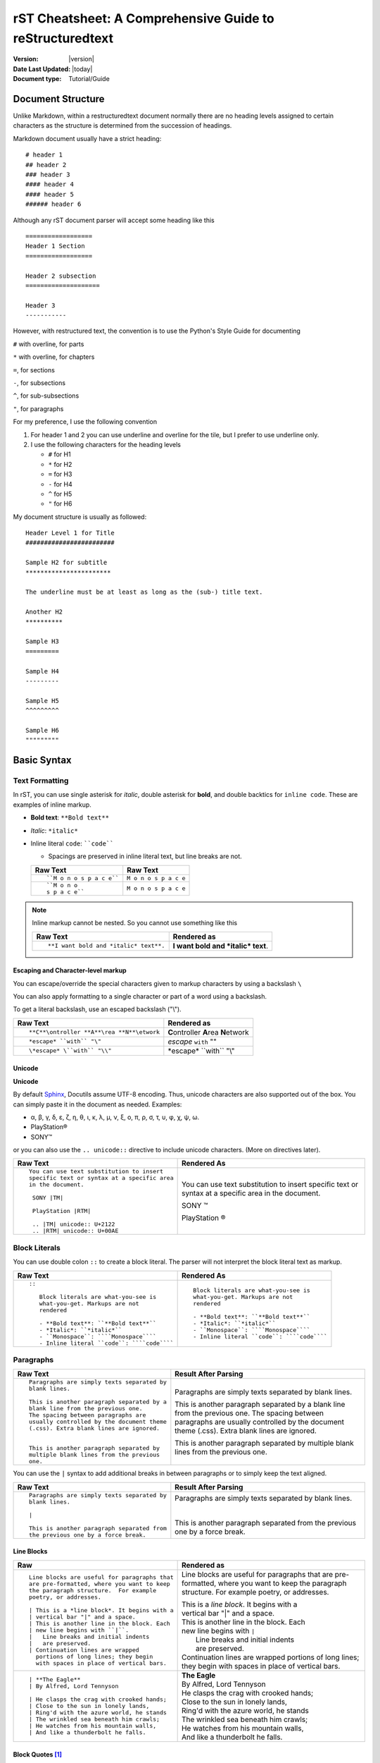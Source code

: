 .. _rstCheatsheetGuide:


rST Cheatsheet: A Comprehensive Guide to reStructuredtext
##########################################################

:Version: |version|
:Date Last Updated: |today|
:Document type: Tutorial/Guide

Document Structure
******************

Unlike Markdown, within a restructuredtext document normally there are no heading levels 
assigned to certain characters as the structure is determined from the succession 
of headings. 

Markdown document usually have a strict heading::
    
   # header 1 
   ## header 2 
   ### header 3
   #### header 4
   #### header 5 
   ###### header 6

Although any rST document parser will accept some heading like this 
::

   ==================
   Header 1 Section
   ==================

   Header 2 subsection 
   ====================

   Header 3 
   -----------

However, with restructured text, the convention is to use the Python's Style 
Guide for documenting

``#`` with overline, for parts

``*`` with overline, for chapters

``=``, for sections

``-``, for subsections

``^``, for sub-subsections

``"``, for paragraphs

For my preference, I use the following convention

1. For header 1 and 2 you can use underline and overline for the tile, but I prefer 
   to use underline only.
#. I use the following characters for the heading levels

   * ``#`` for H1
   * ``*`` for H2
   * ``=`` for H3
   * ``-`` for H4
   * ``^`` for H5
   * ``"`` for H6


My document structure is usually as followed::

    Header Level 1 for Title 
    ########################

    Sample H2 for subtitle
    ***********************

    The underline must be at least as long as the (sub-) title text.

    Another H2
    **********

    Sample H3
    =========

    Sample H4
    ---------

    Sample H5
    ^^^^^^^^^

    Sample H6
    """""""""

Basic Syntax
*************

Text Formatting 
================

In rST, you can use single asterisk for *italic*,  double 
asterisk for **bold**, and double backtics for ``inline code``. These are examples 
of inline markup.

- **Bold text**: ``**Bold text**``
- *Italic*: ``*italic*``
- Inline literal ``code``: ````code````

  - Spacings are preserved in inline literal text, but line breaks are not.

  +----------------------------------------------------+----------------------------------------------------+
  | **Raw Text**                                       | **Raw Text**                                       |
  +----------------------------------------------------+----------------------------------------------------+
  | ::                                                 |                                                    |
  |                                                    |                                                    |
  |    ``M o n o s p a c e``                           |    ``M o n o s p a c e``                           |
  |                                                    |                                                    |
  +----------------------------------------------------+----------------------------------------------------+
  | ::                                                 |                                                    |
  |                                                    |                                                    |
  |    ``M o n o                                       |    ``M o n o                                       |
  |    s p a c e``                                     |    s p a c e``                                     |
  |                                                    |                                                    |
  +----------------------------------------------------+----------------------------------------------------+
    
.. note:: Inline markup cannot be nested. So you cannot 
   use something like this

   +-------------------------------------------+-------------------------------------------+
   | **Raw Text**                              | **Rendered as**                           |
   +-------------------------------------------+-------------------------------------------+
   |::                                         |                                           |                                       
   |                                           |                                           | 
   |   **I want bold and *italic* text**.      |   **I want bold and *italic* text**.      |                                       
   |                                           |                                           | 
   +-------------------------------------------+-------------------------------------------+                                            

Escaping and Character-level markup 
------------------------------------

You can escape/override the special characters given to markup characters 
by using a backslash ``\`` 

You can also apply formatting to a single character or part of a word using 
a backslash.

To get a literal backslash, use an escaped backslash ("\\"). 

+----------------------------------------------------+------------------------------------------------+
| **Raw Text**                                       | **Rendered as**                                |
+----------------------------------------------------+------------------------------------------------+
| ::                                                 |                                                |
|                                                    |                                                |
|    **C**\ontroller **A**\rea **N**\etwork          | **C**\ontroller **A**\rea **N**\etwork         |
|                                                    |                                                |
+----------------------------------------------------+------------------------------------------------+
| ::                                                 |                                                |
|                                                    |                                                |
|    *escape* ``with`` "\"                           | *escape* ``with`` "\"                          |
+----------------------------------------------------+------------------------------------------------+
| ::                                                 |                                                |
|                                                    |                                                |
|    \*escape* \``with`` "\\"                        | \*escape* \``with`` "\\"                       |
+----------------------------------------------------+------------------------------------------------+

Unicode 
---------

**Unicode** 

By default `Sphinx`_, Docutils assume UTF-8 encoding. Thus, unicode characters 
are also supported out of the box. You can simply 
paste it in the document as needed. Examples:

* α, β, γ, δ, ε, ζ, η, θ, ι, κ, λ, μ, ν, ξ, ο, π, ρ, σ, τ, υ, φ, χ, ψ, ω.
* PlayStation®
* SONY™

or you can also use the ``.. unicode::`` directive to include unicode characters.
(More on directives later).

+---------------------------------------------+---------------------------------------------+
| **Raw Text**                                | **Rendered As**                             |
+---------------------------------------------+---------------------------------------------+
| ::                                          |                                             |
|                                             |                                             |
|   You can use text substitution to insert   |You can use text substitution to insert      |
|   specific text or syntax at a specific area|specific text or syntax at a specific area   |
|   in the document.                          |in the document.                             |
|                                             |                                             |
|    SONY |TM|                                |SONY |TM|                                    |
|                                             |                                             |
|    PlayStation |RTM|                        |PlayStation |RTM|                            |                                   
|                                             |                                             |
|    .. |TM| unicode:: U+2122                 |.. |TM| unicode:: U+2122                     |
|    .. |RTM| unicode:: U+00AE                |.. |RTM| unicode:: U+00AE                    |
|                                             |                                             |
|                                             |                                             |
+---------------------------------------------+---------------------------------------------+

Block Literals 
===============

You can use double colon ``::`` to create a block literal. The parser will not 
interpret the block literal text as markup.

+-------------------------------------------------------+-------------------------------------------------------+
| **Raw Text**                                          | **Rendered As**                                       |   
+-------------------------------------------------------+-------------------------------------------------------+
| ::                                                    |                                                       |
|                                                       |                                                       |
|   ::                                                  |::                                                     |
|                                                       |                                                       |
|      Block literals are what-you-see is               |   Block literals are what-you-see is                  |
|      what-you-get. Markups are not                    |   what-you-get. Markups are not                       |
|      rendered                                         |   rendered                                            |
|                                                       |                                                       |                
|      - **Bold text**: ``**Bold text**``               |   - **Bold text**: ``**Bold text**``                  |
|      - *Italic*: ``*italic*``                         |   - *Italic*: ``*italic*``                            |                      
|      - ``Monospace``: ````Monospace````               |   - ``Monospace``: ````Monospace````                  |
|      - Inline literal ``code``: ````code````          |   - Inline literal ``code``: ````code````             |
|                                                       |                                                       |
+-------------------------------------------------------+-------------------------------------------------------+

Paragraphs 
===========

+---------------------------------------------+---------------------------------------------+
| **Raw Text**                                |      **Result After Parsing**               |
+---------------------------------------------+---------------------------------------------+
| ::                                          |                                             |
|                                             |                                             |
|    Paragraphs are simply texts separated by | Paragraphs are simply texts separated by    | 
|    blank lines.                             | blank lines.                                |
|                                             |                                             |  
|    This is another paragraph separated by a | This is another paragraph separated by a    |     
|    blank line from the previous one.        | blank line from the previous one.           |                         
|    The spacing between paragraphs are       | The spacing between paragraphs are          |
|    usually controlled by the document theme | usually controlled by the document theme    |   
|    (.css). Extra blank lines are ignored.   | (.css). Extra blank lines are ignored.      |
|                                             |                                             |
|                                             |                                             |
|    This is another paragraph separated by   | This is another paragraph separated by      |     
|    multiple blank lines from the previous   | multiple blank lines from the previous      |
|    one.                                     | one.                                        |
+---------------------------------------------+---------------------------------------------+

You can use the ``|`` syntax to add additional breaks in between paragraphs or to simply 
keep the text aligned.

+---------------------------------------------+---------------------------------------------+
| **Raw Text**                                |      **Result After Parsing**               |
+---------------------------------------------+---------------------------------------------+
| ::                                          |                                             |
|                                             |                                             |
|    Paragraphs are simply texts separated by | Paragraphs are simply texts separated by    | 
|    blank lines.                             | blank lines.                                |
|                                             |                                             |
|    |                                        | |                                           |
|                                             |                                             |  
|    This is another paragraph separated from | This is another paragraph separated from    |     
|    the previous one by a force break.       | the previous one by a force break.          |                         
+---------------------------------------------+---------------------------------------------+

Line Blocks 
------------

+----------------------------------------------+----------------------------------------------+
| **Raw**                                      | **Rendered as**                              |
+----------------------------------------------+----------------------------------------------+
| ::                                           |                                              |
|                                              |                                              |
|   Line blocks are useful for paragraphs that |   Line blocks are useful for paragraphs that |
|   are pre-formatted, where you want to keep  |   are pre-formatted, where you want to keep  |               
|   the paragraph structure.  For example      |   the paragraph structure.  For example      |         
|   poetry, or addresses.                      |   poetry, or addresses.                      |   
|                                              |                                              |                       
|   | This is a *line block*. It begins with a |   | This is a *line block*. It begins with a |            
|   | vertical bar "|" and a space.            |   | vertical bar "|" and a space.            |                   
|   | This is another line in the block. Each  |   | This is another line in the block. Each  |               
|   | new line begins with ``|``.              |   | new line begins with ``|``               |                   
|   |   Line breaks and initial indents        |   |    Line breaks and initial indents       |                       
|   |   are preserved.                         |   |    are preserved.                        |                   
|   | Continuation lines are wrapped           |   | Continuation lines are wrapped           |                   
|     portions of long lines; they begin       |     portions of long lines; they begin       |                   
|     with spaces in place of vertical bars.   |     with spaces in place of vertical bars.   |    
|                                              |                                              |
+----------------------------------------------+----------------------------------------------+
| ::                                           |                                              |
|                                              |                                              |
|    | **The Eagle**                           |   | **The Eagle**                            |                                        
|    | By Alfred, Lord Tennyson                |   | By Alfred, Lord Tennyson                 |
|                                              |                                              |
|    | He clasps the crag with crooked hands;  |   | He clasps the crag with crooked hands;   | 
|    | Close to the sun in lonely lands,       |   | Close to the sun in lonely lands,        |  
|    | Ring'd with the azure world, he stands  |   | Ring'd with the azure world, he stands   | 
|    | The wrinkled sea beneath him crawls;    |   | The wrinkled sea beneath him crawls;     |     
|    | He watches from his mountain walls,     |   | He watches from his mountain walls,      |    
|    | And like a thunderbolt he falls.        |   | And like a thunderbolt he falls.         |  
|                                              |                                              | 
|                                              |                                              | 
+----------------------------------------------+----------------------------------------------+

Block Quotes [1]_
------------------

+----------------------------------------------+-----------------------------------------------+
| **Raw**                                      | **Rendered as**                               |
+----------------------------------------------+-----------------------------------------------+
| ::                                           |                                               |
|                                              |                                               |
|   Block quotes are just:                     |Block quotes are just:                         |
|                                              |                                               |
|       Indented paragraphs,                   |    Indented paragraphs,                       |
|                                              |                                               |
|           and they may nest.                 |        and they may nest.                     |
+----------------------------------------------+-----------------------------------------------+

Inserting Comments 
===================

You can add a comment in the document using the markup ``..`` syntax 
followed by the comment text. 

.. note:: Comments are ignored by the parser.

+---------------------------------------------+---------------------------------------------+
| **Raw Text**                                |      **Result After Parsing**               |
+---------------------------------------------+---------------------------------------------+
| ::                                          |                                             |
|                                             |                                             |
|   .. This single line comment is ignored.   |   .. This single line comment is ignored.   |
|   This is a text below the comment (No blank|   This is a text below the comment (No blank|
|   line after the comment, so we might get   |   line after the comment, so we might get   |  
|   a warning from parser).                   |   a warning from parser).                   |              
+---------------------------------------------+---------------------------------------------+
| ::                                          |                                             |
|                                             |                                             |
|   .. This is a multi-line comment.          |   .. This is a multi-line comment.          |
|      it is also ignored by the parser.      |      it is also ignored by the parser.      |
|      Whitespace and indentation matter.     |      Whitespace and indentation matter.     |
|                                             |                                             |
|   This is a text below the comment,         |   This is a text below the comment,         |                                                        
|   separated by a blank line.                |   separated by a blank line.                |          
+---------------------------------------------+---------------------------------------------+

**Empty comment**

An empty comment starts with ``..``  surrounded by blank lines before and after the ``..`` 
and contains no text.

+---------------------------------------------+---------------------------------------------+
| **Raw Text**                                |      **Result After Parsing**               |
+---------------------------------------------+---------------------------------------------+
| ::                                          |                                             |
|                                             |                                             |
|   Believe it or not, an empty comment syntax| Believe it or not, an empty comment syntax  |
|   is added below this line.                 | is added below this line.                   |
|                                             |                                             |
|   ..                                        | ..                                          |                
|                                             |                                             |
|   Another paragraph below the empty comment | Another paragraph below the empty comment   |
|   separated by a blank line.                | separated by a blank line.                  |
+---------------------------------------------+---------------------------------------------+

.. _important-notice-with-indentation-SectionStart:

.. important:: Be careful with the indentation as you write your 
   documents. In `Sphinx`_  the indent is not a 
   fixed number. This template demonstrate how different themes (book theme, 
   piccolo theme) might treat the whitespace indentation. Some themes and 
   directives are sensitive to whitespace.

   My recommendation is

   1. Set your VSCode space tab to *Indent Using Spaces* with a value of 3.

   **For Directives**

   2. The directive name the :option: and the body 
      all should be aligned
      
      ::
       
         .. directive-name:: 
            :option: after 3 whitespace the colon ``:``start
   
            directive content starts after 3 whitespace relative to 
            the first point markup  ``.`` of the ``.. directive-name`` 
            unless it's  a block literal like ``.. code-block::`` which is 
            whitespace sensitive.

   **For Blocks other than directives or literals or line blocks**:

   3. The body of text should align with the first line.
      Subsequent lines should align with the first line.
      
   #. Use 2 whitespace for indented text and character markup like ``+``,
      ``*``, etc.. as in bullet list , etc.. and keep the 
      body content aligned.

   Examples
   
   +---------------------------------------------------------------+---------------------------------------------------------------+
   | Raw Text                                                      | Rendered As                                                   |
   +===============================================================+===============================================================+
   | ::                                                            |                                                               |
   |                                                               |                                                               |
   |    This is an example multi-line paragraph.                   |    This is an example multi-line paragraph.                   |
   |    This line is in the raw text start at 2nd line and         |    This line is in the raw text start at 2nd line and         | 
   |    span over the 3rd line.                                    |    span over the 3rd line.                                    |                   
   |                                                               |                                                               |
   |    * A bullet start here and the ``*`` markup align with      |    * A bullet start here and the ``*`` markup align with      |                                                 
   |      the previous paragraph.                                  |      the previous paragraph.                                  |                      
   |                                                               |                                                               |
   |    * This is a 2nd bullet item                                |    * This is a 2nd bullet item                                |                        
   |                                                               |                                                               | 
   |      * This nested item character markup ``*`` align with the |      * This nested item character markup ``*`` align with the |                                                       
   |        text of the first letter of the parent bullet text.    |        text of the first letter of the parent bullet text.    |                                              
   |                                                               |                                                               |
   +---------------------------------------------------------------+---------------------------------------------------------------+
   
   The next example show the difference when the text and content 
   is somewhat malformed. 

   +---------------------------------------------------------------+---------------------------------------------------------------+
   | Raw Text                                                      | Rendered as                                                   |
   +===============================================================+===============================================================+
   | ::                                                            |                                                               |
   |                                                               |                                                               |
   |    This is an example multi-line paragraph.                   |    This is an example multi-line paragraph.                   |
   |    This line is in the raw text start at 2nd line and         |    This line is in the raw text start at 2nd line and         |
   |    span over the 3rd line.                                    |    span over the 3rd line.                                    |
   |                                                               |                                                               |
   |    * A bullet start here and the ``*`` markup align with      |    * A bullet start here and the ``*`` markup align with      |
   |      the previous paragraph.                                  |      the previous paragraph.                                  |
   |                                                               |                                                               |
   |    * This is a 2nd bullet item (top/parent)                   |    * This is a 2nd bullet item (top/parent)                   |
   |                                                               |                                                               |
   |        * This nested item character markup ``*`` does NOT     |        * This nested item character markup ``*`` does NOT     |
   |           align with the parent bullet element, nor do        |           align with the parent bullet element, nor do        |
   |           subsequent line align with the first line           |           subsequent line align with the first line           |
   |            of this list.                                      |            of this list.                                      |
   |        * Instead the nested bullet are indented using 4       |        * Instead the nested bullet are indented using 4       |
   |          whitespace relative to the parent bullet             |          whitespace relative to the parent bullet             |
   |          character markup ``*``                               |          character markup ``*``                               |
   |                                                               |                                                               |
   +---------------------------------------------------------------+---------------------------------------------------------------+

5. Stay consistent 

.. _important-notice-with-indentation-SectionEnd:

Lists 
*******

Bulleted List 
===============

You can also create an unordered list using ``-``, ``*`` or ``+`` for 
bullet points:

+----------------------------------------------------+----------------------------------------------------+
| **Raw Text**                                       | **Rendered as**                                    |
+----------------------------------------------------+----------------------------------------------------+
| ::                                                 |                                                    |
|                                                    |                                                    |
|   - hey, i'm a bullet point.                       |   - hey, i'm a bullet point.                       | 
|   - another bullet point.                          |   - another bullet point.                          |  
|                                                    |                                                    |
|     - Use an empty line + indentation (3           |     - Use an empty line + indentation (3           |                                           
|       or 4 spaces) for sub element. Whilst         |       or 4 spaces) for sub element. Whilst         |                                        
|       editing the paragraph if it spans over       |       editing the paragraph if it spans over       |                                              
|       2 or more lines, keep the text aligned       |       2 or more lines, keep the text aligned       |                                              
|       and properly indented.                       |       and properly indented.                       |                             
|     - Another sub-item. No blank line needed       |     - Another sub-item. No blank line needed       |                                              
|       beforehand but you can add one if you        |       beforehand but you can add one if you        |                                             
|       would like.                                  |       would like.                                  |                  
|                                                    |                                                    |    
|   - Keep an blank line in between top element      |   - Keep an blank line in between top element      |                                             
|     and sub-elements.                              |     and sub-elements.                              |
|                                                    |                                                    |
|                                                    |                                                    | 
+----------------------------------------------------+----------------------------------------------------+
| ::                                                 |                                                    |
|                                                    |                                                    |
|   + a bullet point using the ``+`` syntax          |   + a bullet point using the ``+`` syntax          |
|                                                    |                                                    |  
|   * another bullet point using the ``*`` syntax.   |   * another bullet point using the ``*`` syntax.   |
|     When mixing syntax, keep a blank line in       |     When mixing syntax, keep a blank line in       |
|     between to avoid warning.                      |     between to avoid warning.                      |
|                                                    |                                                    |
|   - another bullet point using ``-``               |   - another bullet point using ``-``               |
|                                                    |                                                    |
|                                                    |                                                    |              
|                                                    |                                                    |   
+----------------------------------------------------+----------------------------------------------------+


Numbered/Enumerated List 
========================

You can also create enumerated list using the following syntax pattern:

* A number followed immediately by a period (``.``) with no space. 

  * You can also use roman numerals followed by ``.``. 

* You can also use capital letters or lower case letters

* ``#.`` syntax can help with auto-numbering

  * Usually this will start at 1, but you can also specify the number at 
    which the list should start.

+----------------------------------------------------+----------------------------------------------------+
| **Raw Text**                                       | **Rendered as**                                    |
+----------------------------------------------------+----------------------------------------------------+
|::                                                  |                                                    |
|                                                    |                                                    |    
|   **Ordered list**                                 |**Ordered list**                                    |                    
|                                                    |                                                    | 
|   1. item 1 in the list                            |1. item 1 in the list                               |   
|   2. item 2                                        |2. item 2                                           |               
|   #. use ``#.`` for auto-numbering                 |#. use ``#.`` for auto-numbering                    |                                      
|                                                    |                                                    |     
|   You can also specify the number at which         |You can also specify the number at which            |                                              
|   the list should start                            |the list should start                               |                           
|                                                    |                                                    | 
|   10. Item 10                                      |10. Item 10                                         |                 
|   #. Item 11                                       |#. Item 11                                          |                
|   #. so on and so forth                            |#. so on and so forth                               |                          
|                                                    |                                                    |      
|   You can also have nested list                    |You can also have nested list                       |                                    
|                                                    |                                                    |                                  
|   1. Item 1                                        |1. Item 1                                           |                
|                                                    |                                                    |      
|      I. Item one using ``I.`` roman numerals       |   I. Item one using ``I.`` roman numerals          |                                                  
|      #. Roman numeral item number ``II.``          |   #. Roman numeral item number ``II.``             |                                               
|      #. So on and so forth                         |   #. So on and so forth                            |                                
|                                                    |                                                    |
|   #. Item 2                                        |#. Item 2                                           |                                                                        
|                                                    |                                                    |     
|      A. Another sub list. First item using         |   A. Another sub list. First item using            |                                                                                                              
|         ``A.`` as a capital letter for             |      ``A.`` as a capital letter for                |                                                                                              
|         ordering.                                  |      ordering.                                     |                            
|      #. Sub list, 2nd item (auto numbering)        |   #. Sub list, 2nd item (auto numbering)           |                                                                                                        
|                                                    |                                                    |         
|   #. Item 3                                        |#. Item 3                                           |                                                                        
|                                                    |                                                    |     
|      a. Another sub list , using lower case        |   a. Another sub list , using lower case           |
|         letter                                     |      letter                                        |                                                                                                                
|      #. Item b                                     |   #. Item b                                        |                                                                            
|                                                    |                                                    |                                                              
|   #. Item 4                                        |#. Item 4                                           |                                                                        
|                                                    |                                                    |     
|      1. using sub nested item                      |   1. using sub nested item                         |                                                                                      
|      #. item 2                                     |   #. item 2                                        |                                                                            
|                                                    |                                                    |
|                                                    |                                                    |
+----------------------------------------------------+----------------------------------------------------+

+----------------------------------------------------+----------------------------------------------------+
| **Raw Text**                                       | **Rendered as**                                    |
+----------------------------------------------------+----------------------------------------------------+
|::                                                  |                                                    |
|                                                    |                                                    |
|   **Ordered list**                                 |**Ordered list**                                    |
|                                                    |                                                    |
|   (A) item 1 in the list                           |(A) item 1 in the list                              |
|   (B) item 2                                       |(B) item 2                                          |
|   (#) use ``#.`` for auto-numbering                |(#) use ``#.`` for auto-numbering                   |
|                                                    |                                                    |
|                                                    |                                                    |
+----------------------------------------------------+----------------------------------------------------+

**Mixing List**

You can also mix bulleted list and enumerated list.

+----------------------------------------------------+----------------------------------------------------+
| **Raw Text**                                       | **Rendered as**                                    |
+----------------------------------------------------+----------------------------------------------------+
|::                                                  |                                                    |
|                                                    |                                                    |                                                                                                                                          
|   1. An ordered list as top level element          |1. An ordered list as top level element             |                                                                                                                                                                                 
|                                                    |                                                    |                                                                                                                                                  
|      * a bullet point                              |   * a bullet point                                 |                                                                                                                                                                    
|                                                    |                                                    |
|        * another bullet point                      |     * another bullet point                         |                                                                                                                                                                              
|                                                    |                                                    |                                                                                          
|                                                    |                                                    |                                                                                                                                                   
|   * A bullet point as top level element            |* A bullet point as top level element               |                                                                                                                                                                                         
|                                                    |                                                    |                                                                                      
|     1. a list of sub element                       |  1. a list of sub element                          |                                                                                                                                                                                
|     #. another list element                        |  #. another list element                           |                                                                                                                     
|                                                    |                                                    |                                                        
|        | ...                                       |     | ...                                          |                                                                                                   
|                                                    |                                                    | 
|     5. jump to item 5                              |  5. jump to item 5                                 |                                                                                   
|                                                    |                                                    |                                                          
|                                                    |                                                    |                                                          
+----------------------------------------------------+----------------------------------------------------+

Field List
============

Field lists 

* are used as part of an extension syntax, such as options for directives, 
  or database-like records meant for further processing. [1]_
* are used to define a field name and its corresponding value.

Syntax::

    :fieldname: Field content/value

* the ``fieldname`` can be any string of characters, but it must not contain a colon in 
  the name.

  * There are some predefined field names such as ``:Address:``, 
    ``:Date:``, ``:Author:``, ``Authors:``, etch that are recognized by the parser. 
  
  * The rendering of the field list is determined by the document theme.

* The value can be a phrase or multi-line block of text

+---------------------------------------------------------------------------------+---------------------------------------------------------------------------------+
| **Raw Text**                                                                    | **Rendered as**                                                                 |
+---------------------------------------------------------------------------------+---------------------------------------------------------------------------------+
| ::                                                                              |                                                                                 |
|                                                                                 |                                                                                 |
|    :Address: 123  Acme Ave, Suite 200                                           |    :Address: 123  Acme Ave, Suite 200                                           |
|              Saint Paul, MN                                                     |              Saint Paul, MN                                                     |
|                                                                                 |                                                                                 |
+---------------------------------------------------------------------------------+---------------------------------------------------------------------------------+
| ::                                                                              |                                                                                 |                                                                                     
|                                                                                 |                                                                                 |
|   :Date: 2001-08-16                                                             |   :Date: 2001-08-16                                                             | 
|   :Version: 1                                                                   |   :Version: 1                                                                   |                  
|   :Authors: - Me                                                                |   :Authors: - Me                                                                |                     
|             - Myself                                                            |             - Myself                                                            |                         
|             - I                                                                 |             - I                                                                 |                    
|   :Indentation: Since the field marker may be quite long, the second            |   :Indentation: Since the field marker may be quite long, the second            |                                                                         
|      and subsequent lines of the field body do not have to line up              |      and subsequent lines of the field body do not have to line up              |                                                                       
|      with the first line, but they must be indented relative to the             |      with the first line, but they must be indented relative to the             |                                                                        
|      field name marker, and they must line up with each other.                  |      field name marker, and they must line up with each other.                  |                                                                   
|   :Parameter i: integer                                                         |   :Parameter i: integer                                                         |                            
|                                                                                 |                                                                                 | 
+---------------------------------------------------------------------------------+---------------------------------------------------------------------------------+

Option List 
=============

+----------------------------------------------------------+------------------------------------------------------+
| Raw Text                                                 | Rendered as                                          |
+==========================================================+======================================================+
| ::                                                       |                                                      |
|                                                          |                                                      |
|    -a            command-line option "a"                 |    -a            command-line option "a"             |
|    -b file       options can have arguments              |    -b file       options can have arguments          |
|                  and long descriptions                   |                  and long descriptions               |
|    --long        options can be long also                |    --long        options can be long also            |
|    --input=file  long options can also have              |    --input=file  long options can also have          |
|                  arguments                               |                  arguments                           |
|    /V            DOS/VMS-style options too               |    /V            DOS/VMS-style options too           |
+----------------------------------------------------------+------------------------------------------------------+

Definition List
===============

+----------------------------------------------------------+------------------------------------------------------+
| Raw Text                                                 | Rendered as                                          |
+==========================================================+======================================================+
| ::                                                       |                                                      |
|                                                          |                                                      |
|    what                                                  |    what                                              |
|      Definition lists associate a term with              |      Definition lists associate a term with          |
|      a definition.                                       |      a definition.                                   |
|                                                          |                                                      |
|    how                                                   |    how                                               |
|      The term is a one-line phrase, and the              |      The term is a one-line phrase, and the          |
|      definition is one or more paragraphs or             |      definition is one or more paragraphs or         |
|      body elements, indented relative to the             |      body elements, indented relative to the         |
|      term. Blank lines are not allowed                   |      term. Blank lines are not allowed               |
|      between term and definition.                        |      between term and definition.                    |
+----------------------------------------------------------+------------------------------------------------------+


Directives and Roles
*********************

**Directives** and **roles** are syntactic constructions that can add new features 
to the reStructuredText language by interpreting a chuck of text as a specific 
type of markup according to the name of the directive or role.

Role 
======

A **role** 

* is a type of inline markup that can be applied to text in the document.
* is an inline piece of explicit markup
* Syntax: ``:role-name:`interpreted text``` or ```interpreted text`:role-name:``

  * The *role name* is a either a user-defined name or a built-in predefined name 
    used by the parser. The role name is in between the colons ``:``
  * The *interpreted text* is the text that will be rendered according to the role 
    and is enclosed in backticks `````.

Example of docutils predefined roles

* ``:subscript:`` role 
* ``:superscript:`` role
* ``:math:`` role 

+----------------------------------------------------+----------------------------------------------------+
| **Raw Text**                                       | **Rendered as**                                    |
+----------------------------------------------------+----------------------------------------------------+
| ::                                                 |                                                    |
|                                                    |                                                    |
|    H :subscript:`2` O                              |    H :subscript:`2` O                              |
|                                                    |                                                    |
|    LaT :sub:`E`\X                                  |    LaT :sub:`E`\X                                  |
|                                                    |                                                    |
+----------------------------------------------------+----------------------------------------------------+
| ::                                                 |                                                    |
|                                                    |                                                    |
|   Ca :superscript:`+2`                             |   Ca :superscript:`+2`                             |
|                                                    |                                                    |
|                                                    |                                                    |
+----------------------------------------------------+----------------------------------------------------+
| ::                                                 |                                                    |
|                                                    |                                                    |
|   :math:`\sqrt{3x-1}+(1+x)^2`                      |   :math:`\sqrt{3x-1}+(1+x)^2`                      |
|                                                    |                                                    |
|                                                    |                                                    |
+----------------------------------------------------+----------------------------------------------------+


Directives 
===========

**Directives**

- are a type of **block-level markup** that can be applied to a block of text in the document.
    
  - A block markup is a text block
      
    - whose first line begins with ``..`` followed by whitespace
    - whose second and subsequent lines are indented relative to the first line.
    - and which ends before an unindented line.
  
  - useful for constructs that need special handling

  .. note:: There needs to be a blank line between explicit markup (like directives) and 
     normal paragraphs. The parser might not rendered it correctly or spew out 
     warnings.

- directive Syntax:: 
    
   .. directive-name:: <required or optional argument>
      :option-name1: value
      :option-name2: value
      :option-nameN: value 

      directive content/body goes here.
      Subsequent lines stay indented

- Examples of directives: 
    
  * Admonitions: ``.. note::``, generic ``.. admonition::``, ``.. warning::``, 
    ``.. tip::``, ``hint``, ``danger``, etc...
  * Images: ``.. image::``, ``.. figure::``
  * Tables: ``.. table::``, ``.. csv-table::``, ``.. list-table::``
  * Code blocks: ``.. code::``
  * Special characters: ``.. unicode::``
  * Roles: ``.. role::``
  * Content inclusion: ``.. include::``, ``.. raw::`` (ex: ``.. raw:: html``,
    ``.. raw:: latex``, ``.. raw:: pdf``)

  * Substitution definitions: 
      
    * ``.. |substitution| replace::``
    * ``.. |substitution| image::``
    * ``.. |substitution| unicode::``
  
  * Meta data: ``.. meta::``
  * Table of contents: ``.. contents::``
  * Custom directives:  *.. user-directive-name::*
  * etc...

Images Inclusion 
******************

You can include images in your document using the ``.. image::`` directive.
or ``.. figure::`` directive.

* Syntax examples::

    .. image:: <relative-path-to-image-file> or <url>
        :width: <100px, 100%, 100em>
        :height: <100px, 100%, 100em>
        :scale: <50px, 50%, 50em>
        :align: <left, center, right>
        :alt: alternative text
        :target: _blank or an url to create clickable image


    .. figure:: <relative-path-to-image-file> or <url>
        :width: <100px, 100%, 100em>
        :height: <100px, 100%, 100em>
        :scale: 50
        :align: <left, center, right>
        :alt: alternative text
        :target: _blank or an url to create clickable image

        Optional caption text goes here.

* The **options** are optional and can be omitted.

+----------------------------------------------------+-------------------------------------------------------------------------------------+
| Raw Text                                           | Rendered As                                                                         |
+====================================================+=====================================================================================+
| ::                                                 |                                                                                     |
|                                                    |                                                                                     |
|   .. image:: ../../_images/vexel-BD-wish.svg       |   .. image:: ../../_images/vexel-BD-wish.svg                                        |
|      :target: https://shorturl.at/tAS3d            |      :target: https://www.freeimages.com/vector/birthday-wishes-png-design-5690251  |
|      :alt: a clickable image                       |      :alt: a clickable image                                                        |
|                                                    |                                                                                     |
+----------------------------------------------------+-------------------------------------------------------------------------------------+

**Figure Example**: 

::

   .. figure:: ../../_images/vexel-BD-wish.svg               
       :width: 300px
       :height: 200px
       :align: left
       :alt: Happy BD
       
       Credit: Image by freeimages.com


Rendered as 
                                     
.. figure:: ../../_images/vexel-BD-wish.svg               
    :width: 400px
    :height: 300px
    :align: left
    :alt: Happy BD
    
    Credit: Image by freeimages.com


**Image Inclusion via URL**

+----------------------------------------------------------------+----------------------------------------------------------------+
| Raw Text                                                       | Rendered as                                                    |
+================================================================+================================================================+
|::                                                              |                                                                |              
|                                                                |                                                                |              
|   .. image:: https://images.unsplash.com/25/puppy-love.jpg     |   .. image:: https://images.unsplash.com/25/puppy-love.jpg     |
|      :alt: dog                                                 |      :alt: dog                                                 |
|                                                                |                                                                |              
|                                                                |                                                                |              
+----------------------------------------------------------------+----------------------------------------------------------------+

Tables [1]_ 
*************

Using these specials characters ``+``, ``=``, ``|``  you can create/draw table in 
restructuredtext. There are two syntaxes for tables in reStructuredText. 

1. **Grid tables**- which are complete but cumbersome to create. 
2. **Simple tables** are easy to create but limited (no row spans, etc.).

You can use directives like ``.. csv-table::`` or ``.. list-table::`` to create
easy to managed tables.

Grid Tables
=============

With grid tables, you can have nested tables and granular control on how 
the table can be drawn.

.. hint:: I have been using grid tables throughout this document.

+---------------------------------------------------------------+--------------------------------------------------------------+
| **Raw Text**                                                  | **Rendered As**                                              |
+---------------------------------------------------------------+--------------------------------------------------------------+
| ::                                                            |                                                              |                          
|                                                               |                                                              |                          
|    +--------------------------------+                         |   +--------------------------------+                         | 
|    | Raw Text                       |                         |   | Raw Text                       |                         | 
|    +--------------------------------+                         |   +--------------------------------+                         | 
|    | ::                             |                         |   | ::                             |                         | 
|    |                                |                         |   |                                |                         |     
|    |   ``M o n o s p a c e``        |                         |   |   ``M o n o s p a c e``        |                         | 
|    |                                |                         |   |                                |                         | 
|    |                                |                         |   |                                |                         | 
|    +--------------------------------+                         |   +--------------------------------+                         | 
|                                                               |                                                              |
+---------------------------------------------------------------+--------------------------------------------------------------+

++ **Grid table which span rows, columns and which includes header row**

+---------------------------------------------------------------+------------------------------------------------------+
| **Raw Text**                                                  | **Rendered as**                                      |
+---------------------------------------------------------------+------------------------------------------------------+
| ::                                                            |                                                      |
|                                                               |                                                      |
|                                                               |                                                      |
|   +------------+------------+-----------+                     |   +------------+------------+-----------+            |
|   | Header 1   | Header 2   | Header 3  |                     |   | Header 1   | Header 2   | Header 3  |            |
|   +============+============+===========+                     |   +============+============+===========+            |
|   | body row 1 | column 2   | column 3  |                     |   | body row 1 | column 2   | column 3  |            |
|   +------------+------------+-----------+                     |   +------------+------------+-----------+            |
|   | body row 2 | Cells may span columns.|                     |   | body row 2 | Cells may span columns.|            |
|   +------------+------------+-----------+                     |   +------------+------------+-----------+            |
|   | body row 3 | Cells may  | - Cells   |                     |   | body row 3 | Cells may  | - Cells   |            |
|   +------------+ span rows. | - contain |                     |   +------------+ span rows. | - contain |            |
|   | body row 4 |            | - blocks. |                     |   | body row 4 |            | - blocks. |            |
|   +------------+------------+-----------+                     |   +------------+------------+-----------+            |
+---------------------------------------------------------------+------------------------------------------------------+

Simple Table 
=============

+---------------------------------------------------------------+------------------------------------------------------+
| **Raw Text**                                                  | **Rendered as**                                      |
+---------------------------------------------------------------+------------------------------------------------------+
| ::                                                            |                                                      |
|                                                               |                                                      |
|                                                               |                                                      |
|   =====  =====  ======                                        |   =====  =====  ======                               |
|      Inputs     Output                                        |      Inputs     Output                               |
|   ------------  ------                                        |   ------------  ------                               |
|     A      B    A or B                                        |     A      B    A or B                               |
|   =====  =====  ======                                        |   =====  =====  ======                               |
|   False  False  False                                         |   False  False  False                                |
|   True   False  True                                          |   True   False  True                                 |
|   False  True   True                                          |   False  True   True                                 |
|   True   True   True                                          |   True   True   True                                 |
|   =====  =====  ======                                        |   =====  =====  ======                               |
+---------------------------------------------------------------+------------------------------------------------------+


.. Tip::

   To start a new row in a simple table without text in the first
   column in the processed output, use one of these:

   * an empty comment (``..``), which may be omitted from the processed
     output

   * a backslash escape followed by a space
     (:literal:`\\ \ `)

The following example illustrates continuation lines (row 2 consists
of two lines of text, and four lines for row 3), a blank line
separating paragraphs (row 3, column 2), text extending past the right
edge of the table, and a new row which will have no text in the first
column in the processed output (row 4)

+---------------------------------------------------------------+---------------------------------------------------------------+
| Raw Text                                                      | Rendered As                                                   |
+===============================================================+===============================================================+
| ::                                                            |                                                               |
|                                                               |                                                               |                                                                          
|     =====  =====                                              |     =====  =====                                              |                            
|     col 1  col 2                                              |     col 1  col 2                                              |                            
|     =====  =====                                              |     =====  =====                                              |                            
|     1      Second column of row 1.                            |     1      Second column of row 1.                            |                                              
|     2      Second column of row 2.                            |     2      Second column of row 2.                            |                                              
|            Second line of paragraph.                          |            Second line of paragraph.                          |                                                
|     3      - Second column of row 3.                          |     3      - Second column of row 3.                          |                                                
|                                                               |                                                               |            
|            - Second item in bullet                            |            - Second item in bullet                            |                                              
|              list (row 3, column 2).                          |              list (row 3, column 2).                          |                                                
|     \      Row 4; column 1 will be empty.                     |     \      Row 4; column 1 will be empty.                     |                                                     
|     =====  =====                                              |     =====  =====                                              |                            
|                                                               |                                                               |
|                                                               |                                                               |
+---------------------------------------------------------------+---------------------------------------------------------------+

CSV Table 
===========

.. warning:: The "csv-table" directive's *file* and *url*  options represent
    potential security holes.  They can be disabled with the
    ``file_insertion_enabled`` docutils runtime setting.


**Syntax**::

    .. csv-table:: Table Title
       :file: CSV file path and name
       :widths: 30, 70
       :header-rows: 1

.. tip:: for more information on the "csv-table" directive and the options 
    it supports, visit `docutils csv-table documentation <https://docutils.sourceforge.io/docs/ref/rst/directives.html#csv-table-1>`_

**Example**

+---------------------------------------------------------------+---------------------------------------------------------------+
| Raw Text                                                      | Rendered as                                                   |
+===============================================================+===============================================================+
| ::                                                            |                                                               |   
|                                                               |                                                               |
|     .. csv-table:: Frozen Delights!                           |     .. csv-table:: Frozen Delights!                           |                                    
|        :header: "Treat", "Quantity", "Description"            |        :header: "Treat", "Quantity", "Description"            |                                                   
|        :widths: 15, 10, 30                                    |        :widths: 15, 10, 30                                    |                           
|                                                               |                                                               | 
|        "Albatross", 2.99, "On a stick!"                       |        "Albatross", 2.99, "On a stick!"                       |                                        
|        "Crunchy Frog", 1.49, "If we took the bones out,       |        "Crunchy Frog", 1.49, "If we took the bones out,       |                                                        
|        it wouldn't be crunchy, now would it?"                 |        it wouldn't be crunchy, now would it?"                 |                                              
|        "Gannet Ripple", 1.99, "On a stick!"                   |        "Gannet Ripple", 1.99, "On a stick!"                   |                                            
|                                                               |                                                               |
+---------------------------------------------------------------+---------------------------------------------------------------+

.. note:: Within the CSV file, you can use RST markup just as you would if writing 
    in directly in the RST file.

    Make sure the parameters match the content of the CSV file.

List Table Directive
=====================

+--------------------------------------+--------------------------------------+
| Raw Text                             | Rendered Text                        |
+======================================+======================================+
| ::                                   |                                      |       
|                                      |                                      |    
|   .. list-table:: Title              |   .. list-table:: Title              |                            
|      :widths: 10 15 20               |      :widths: 10 15 20               |                           
|      :header-rows: 1                 |      :header-rows: 1                 |                         
|                                      |                                      |
|      * - Heading row 1, column 1     |      * - Heading row 1, column 1     |                                     
|        - Heading row 1, column 2     |        - Heading row 1, column 2     |                                   
|        - Heading row 1, column 3     |        - Heading row 1, column 3     |                                   
|      * - Row 1, column 1             |      * - Row 1, column 1             | 
|        -                             |        -                             |           
|        - Row 1, column 3             |        - Row 1, column 3             |                           
|      * - Row 2, column 1             |      * - Row 2, column 1             |                           
|        - Row 2, column 2             |        - Row 2, column 2             |     
|        - Row 2, column 3             |        - Row 2, column 3             |                           
|                                      |                                      |          
|                                      |                                      |     
+--------------------------------------+--------------------------------------+

Code Block & Syntax Highlighting
**********************************

The ``code`` directive is used to display block of code 
in your documentation. Through pygments, syntax highlighting is available
for multiple programming languages.

* Syntax::

    .. code:: <language>
       :option: value

       <your code here>
    
* ``<language>``:  The programming language for syntax highlighting 
  (e.g., python, bash, console javascript, C, C++, json, etc...).
 
* ``:option: value`` : Optional settings like ``number-lines`` for line numbers, 

.. note:: To have more formatting and options like line numbers, line highlighting, 
    etc... you can use the Sphinx ``code-block`` directive. The ``code-block`` directive 
    is more flexible and powerful than the ``code`` directive.

    * Syntax::

        .. code-block:: <language>
           :option: value

           <your code here>

    * ``<language>``: The programming language for syntax highlighting 
      (e.g., python, bash, console javascript, C, C++, json, etc...).
 
    * ``:option: value`` : Optional settings like ``linenos`` for line numbers,
      ``emphasize-lines`` for highlighting lines, ``lineno-start`` to specify the 
      starting line number for the code being displayed.

.. note:: By default, code blocks will use python syntax highlighting.

+----------------------------------------------------+----------------------------------------------------+
| Raw Text                                           | Rendered as                                        |
+====================================================+====================================================+
| ::                                                 |                                                    |
|                                                    |                                                    |
|    .. code:: python                                |    .. code:: python                                | 
|                                                    |                                                    |
|        def greet(name):                            |        def greet(name):                            |
|            print(f"Hello, {name}!")                |            print(f"Hello, {name}!")                | 
|                                                    |                                                    |
+----------------------------------------------------+----------------------------------------------------+
| ::                                                 |                                                    | 
|                                                    |                                                    |
|   .. code:: C                                      |   .. code:: C                                      |                         
|      :number-lines:                                |      :number-lines:                                |
|                                                    |                                                    |       
|       #include <stdio.h>                           |       #include <stdio.h>                           |                             
|                                                    |                                                    | 
|       // Function to greet a user by name          |       // Function to greet a user by name          |                                              
|       void greet(const char *name) {               |       void greet(const char *name) {               |                                         
|           printf("Hello, %s!\n", name);            |           printf("Hello, %s!\n", name);            |                                            
|       }                                            |       }                                            |            
|                                                    |                                                    |       
+----------------------------------------------------+----------------------------------------------------+


Hyperlinks, Cross-Referencing (Document Linkage) 
*************************************************

External Hyperlinks
====================

+---------------------------------------------------------------+-------------------------------------------------------------+
| Raw Text                                                      | Rendered as                                                 |
+===============================================================+=============================================================+
| ::                                                            |                                                             |
|                                                               |                                                             |
|   External hyperlinks, like Python_.                          |   External hyperlinks, like Python_.                        |
|                                                               |                                                             |
|   .. _Python: http://www.python.org/                          |   .. _Python: http://www.python.org/                        |
+---------------------------------------------------------------+-------------------------------------------------------------+
| ::                                                            |                                                             |
|                                                               |                                                             |
|   External hyperlinks, like `Python                           |   External hyperlinks, like `Python                         |
|   <http://www.python.org/>`_.                                 |   <http://www.python.org/>`_.                               |
+---------------------------------------------------------------+-------------------------------------------------------------+

Indirect Hyperlinks and Anonymous Hyperlinks
=============================================

The second hyperlink target (the line beginning with "__") is both an indirect hyperlink target 
(indirectly pointing at the Python website via the ``Python_`` reference) and an anonymous 
hyperlink target. In the text, a double-underscore suffix is used to indicate an anonymous 
hyperlink reference. In an anonymous hyperlink target, the reference text is not repeated. 
This is useful for references with long text or throw-away references, 
but the target should be kept close to the reference to prevent 
them going out of sync.

+---------------------------------------------------------------+-------------------------------------------------------------+
| Raw Text                                                      | Rendered as                                                 |
+===============================================================+=============================================================+
| ::                                                            |                                                             |
|                                                               |                                                             |
|   Python_ is `my favourite                                    |   Python_ is `my favourite                                  |
|   programming language`__.                                    |   programming language`__.                                  |
|                                                               |                                                             |
|   .. _Python: http://www.python.org/                          |   .. _Python: http://www.python.org/                        |
|                                                               |                                                             |
|   __ Python_                                                  |   __ Python_                                                |
|                                                               |                                                             |
+---------------------------------------------------------------+-------------------------------------------------------------+

Internal Hyperlinks (Cross-References)
======================================

+---------------------------------------------------------------+-------------------------------------------------------------+
| Raw Text                                                      | Rendered as                                                 |
+===============================================================+=============================================================+
| ::                                                            |                                                             |
|                                                               |                                                             |
|   Internal cross-references, like example_.                   |   Internal cross-references, like example_.                 |
|                                                               |                                                             |
|   .. _example:                                                |   .. _example:                                              |
|                                                               |                                                             |
|   This is an example cross-reference target.                  |   This is an example cross-reference target.                |
+---------------------------------------------------------------+-------------------------------------------------------------+

Implicit Hyperlinks Targets
============================

You can also reference a section or subsection by using the section title as the reference.

+---------------------------------------------------------------+---------------------------------------------------------------+
| Raw Text                                                      | Raw Text                                                      | 
+===============================================================+===============================================================+
| ::                                                            |                                                               |            
|                                                               |                                                               |
|     Implicit reference that allows you to jump to             |     Implicit reference that allows you to jump to             |                                                            
|     `Internal Hyperlinks (Cross-References)`_                 |     `Internal Hyperlinks (Cross-References)`_                 |                                                       
|                                                               |                                                               |          
|                                                               |                                                               |          
+---------------------------------------------------------------+---------------------------------------------------------------+

.. note:: Reference/target label must be unique within the document. To reference to label 
    that lives in another document, you will have use the sphinx project 
    built-in ``:ref:`` role. Docutils rst does not support this.

Footnotes, Citations, and Bibliography 
***************************************

+---------------------------------------------------------------+-------------------------------------------------------------+
| Raw Text                                                      | Raw Text                                                    | 
+===============================================================+=============================================================+
| ::                                                            |                                                             |
|                                                               |                                                             |
|   Footnote references, like [5]_.                             |   Footnote references, like [5]_.                           |
|   Note that footnotes may get                                 |   Note that footnotes may get                               |
|   rearranged, e.g., to the bottom of                          |   rearranged, e.g., to the bottom of                        |
|   the "page".                                                 |   the "page".                                               |
|                                                               |                                                             |
|   .. [5] A numerical footnote. Note                           |   .. [5] A numerical footnote. Note                         |
|      there's no colon after the ``]``.                        |      there's no colon after the ``]``.                      |
+---------------------------------------------------------------+-------------------------------------------------------------+
| ::                                                            |                                                             |
|                                                               |                                                             |
|   Autonumbered footnotes are                                  |   Autonumbered footnotes are                                |
|   possible, like using [#]_ and [#]_.                         |   possible, like using [#]_ and [#]_.                       |
|                                                               |                                                             |
|   .. [#] This is the first one.                               |   .. [#] This is the first one.                             |
|   .. [#] This is the second one.                              |   .. [#] This is the second one.                            |
|                                                               |                                                             |
|   They may be assigned 'autonumber                            |   They may be assigned 'autonumber                          |
|   labels' - for instance,                                     |   labels' - for instance,                                   |
|   [#fourth]_ and [#third]_.                                   |   [#fourth]_ and [#third]_.                                 |
|                                                               |                                                             |
|   .. [#third] a.k.a. third_                                   |   .. [#third] a.k.a. third_                                 |
|                                                               |                                                             |
|   .. [#fourth] a.k.a. fourth_                                 |   .. [#fourth] a.k.a. fourth_                               |
+---------------------------------------------------------------+-------------------------------------------------------------+
| ::                                                            |                                                             |
|                                                               |                                                             |
|   Auto-symbol footnotes are also                              |   Auto-symbol footnotes are also                            |
|   possible, like this: [*]_ and [*]_.                         |   possible, like this: [*]_ and [*]_.                       |
|                                                               |                                                             |
|   .. [*] This is the first one.                               |   .. [*] This is the first one.                             |
|   .. [*] This is the second one.                              |   .. [*] This is the second one.                            |
+---------------------------------------------------------------+-------------------------------------------------------------+
| ::                                                            |                                                             |
|                                                               |                                                             |
|   Citation references, like [CIT2002]_.                       |   Citation references, like [CIT2002]_.                     |
|   Note that citations may get                                 |   Note that citations may get                               |
|   rearranged, e.g., to the bottom of                          |   rearranged, e.g., to the bottom of                        |
|   the "page".                                                 |   the "page".                                               |
|                                                               |                                                             |
|   .. [CIT2002] A citation                                     |   .. [CIT2002] A citation                                   |
|      (as often used in journals).                             |      (as often used in journals).                           |
|                                                               |                                                             |
|   Citation labels contain alphanumerics,                      |   Citation labels contain alphanumerics,                    |
|   underlines, hyphens and fullstops.                          |   underlines, hyphens and fullstops.                        |
|   Case is not significant.                                    |   Case is not significant.                                  |
|                                                               |                                                             |
|   Given a citation like [this]_, one                          |   Given a citation like [this]_, one                        |
|   can also refer to it like this_.                            |   can also refer to it like this_.                          |
|                                                               |                                                             |
|   .. [this] here.                                             |   .. [this] here.                                           |
+---------------------------------------------------------------+-------------------------------------------------------------+

With reStructuredText, to create a bibliographical reference
the common practice is to create citation definitions in a file say *bibliography.rst*
and then include it in the main document using the ``.. include::`` directive.

* Whenever you want to cite a reference, you can simply use citation reference like 
  ``[UniqueCitationID1]_``.


.. code:: rst 
    
    .. rubric:: Bibliography 
    
    .. [UniqueCitationID1] Start of my bibliographical content

.. tip:: for footnotes, bibliography it is common practice to use the ``.. rubric`` 
    directive before writing the footnote or citation definitions.
    
    * rubric: indicate a heading without relation to the document sectioning.

        * it is usually separated by blank lines as shown previously.


Alternatively, if you are using rST with a `Sphinx`_ project, you can use the ``.. bibliography::`` directive
provided by ``sphinxcontrib-bibtex`` extension.


🎯Bonus: Tips for Writing reST Documents
*****************************************

✅ **Use consistent heading styles** throughout the document. 

✅ **Indent lists and blocks properly**— whitespace is important in reST!

✅ **Use cross-references** (``.. _label:``) to link between sections easily. 

✅ **Use python Sphinx project + extensions** for advanced features like LaTeX math, diagrams, 
or API documentation to generate beautiful documentation and produce different output formats.

Conclusion
**********

At a high level, you can think of reStructuredText as having 3 types of syntax:

* Character markup 
    
  - ``+``, ``*``, ``|``, ``=``, ``#`` ``.`` as in bullet points, lists, 
    and tables, sections title

  - Whitespaces ( Indentation, page break, etc...) + blank lines

* Inline markup

  - Inline markup allows words and phrases within text to have character styles 
    like italics and boldface) and functionality (like hyperlinks).
    See more by checking out `Text Formatting`_ section.

* and block markup (explicit markup)

  - A block markup is a text block
      
    - whose first line begins with ``..`` followed by whitespace
    - whose second and subsequent lines are indented relative to the first line.
    - and which ends before an unindented line.
    
      - useful for constructs that need special handling

    .. note:: There needs to be a blank line between explicit markup and 
       normal paragraphs
    
    * Examples of block markup are comments, directives, and 
      footnotes, etc...

In conclusion, using only special markup characters and text, 
one can create a reStructuredText document

- which is made up of body or block-level elements 
- which may be structured into sections and subsections 
- and whose markup, block, containers elements may be delineate by blank lines.
    
  - Blank lines serve as the delimiter, as an indicator for a transition to next 
    block interpretation unless the blanks line are part of a literal block or inline 
    literal, which in these cases the blank lines and whitespace characters 
    are preserved.
     
.. uml:: ../../_images/src/rstMindmap.puml
   :width: 1080px
   :scale: 60%
   :alt: This document structure plantuml diagram

References/Additional Resources
********************************

.. [1] `reStructuredText Markup Specification`_

.. _reStructuredText Markup Specification: https://docutils.sourceforge.io/docs/ref/rst/restructuredtext.html
.. _Sphinx: https://www.sphinx-doc.org/en/master/